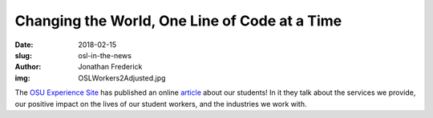 Changing the World, One Line of Code at a Time
==============================================
:date: 2018-02-15
:slug: osl-in-the-news
:author: Jonathan Frederick
:img: OSLWorkers2Adjusted.jpg

The `OSU Experience Site`_ has published an online `article`_ about our
students! In it they talk about the services we provide, our positive impact
on the lives of our student workers, and the industries we work with.

.. _OSU Experience Site: http://experience.oregonstate.edu/

.. _article: http://experience.oregonstate.edu/feature-story/changing-world-one-line-code-time
